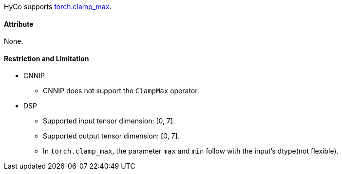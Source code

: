 HyCo supports https://pytorch.org/docs/stable/generated/torch.clamp_max.html[torch.clamp_max].

==== Attribute

None.

==== Restriction and Limitation

* CNNIP
** CNNIP does not support the `ClampMax` operator.

* DSP
** Supported input tensor dimension: [0, 7].
** Supported output tensor dimension: [0, 7].
** In `torch.clamp_max`, the parameter `max` and `min` follow with the input's dtype(not flexible).
